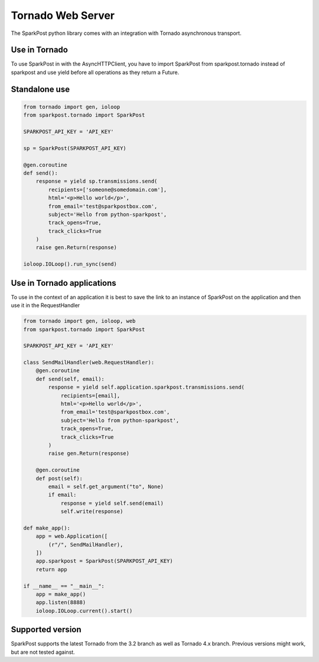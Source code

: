 Tornado Web Server
==================

The SparkPost python library comes with an integration with Tornado asynchronous transport.

Use in Tornado
--------------

To use SparkPost in with the AsyncHTTPClient, you have to import SparkPost from sparkpost.tornado instead of sparkpost 
and use yield before all operations as they return a Future.

Standalone use
--------------

.. code-block:: python

    from tornado import gen, ioloop
    from sparkpost.tornado import SparkPost
    
    SPARKPOST_API_KEY = 'API_KEY'
    
    sp = SparkPost(SPARKPOST_API_KEY)
    
    @gen.coroutine
    def send():
        response = yield sp.transmissions.send(
            recipients=['someone@somedomain.com'],
            html='<p>Hello world</p>',
            from_email='test@sparkpostbox.com',
            subject='Hello from python-sparkpost',
            track_opens=True,
            track_clicks=True
        )
        raise gen.Return(response)
    
    ioloop.IOLoop().run_sync(send)

Use in Tornado applications
---------------------------

To use in the context of an application it is best to save the link to an instance of SparkPost on the application and 
then use it in the RequestHandler

.. code-block:: python

    from tornado import gen, ioloop, web
    from sparkpost.tornado import SparkPost

    SPARKPOST_API_KEY = 'API_KEY'

    class SendMailHandler(web.RequestHandler):
        @gen.coroutine
        def send(self, email):
            response = yield self.application.sparkpost.transmissions.send(
                recipients=[email],
                html='<p>Hello world</p>',
                from_email='test@sparkpostbox.com',
                subject='Hello from python-sparkpost',
                track_opens=True,
                track_clicks=True
            )
            raise gen.Return(response)
        
        @gen.coroutine
        def post(self):
            email = self.get_argument("to", None)
            if email:
                response = yield self.send(email)
                self.write(response)

    def make_app():
        app = web.Application([
            (r"/", SendMailHandler),
        ])
        app.sparkpost = SparkPost(SPARKPOST_API_KEY)
        return app

    if __name__ == "__main__":
        app = make_app()
        app.listen(8888)
        ioloop.IOLoop.current().start()

Supported version
-----------------
SparkPost supports the latest Tornado from the 3.2 branch as well as Tornado 4.x branch. Previous versions might work, 
but are not tested against.
